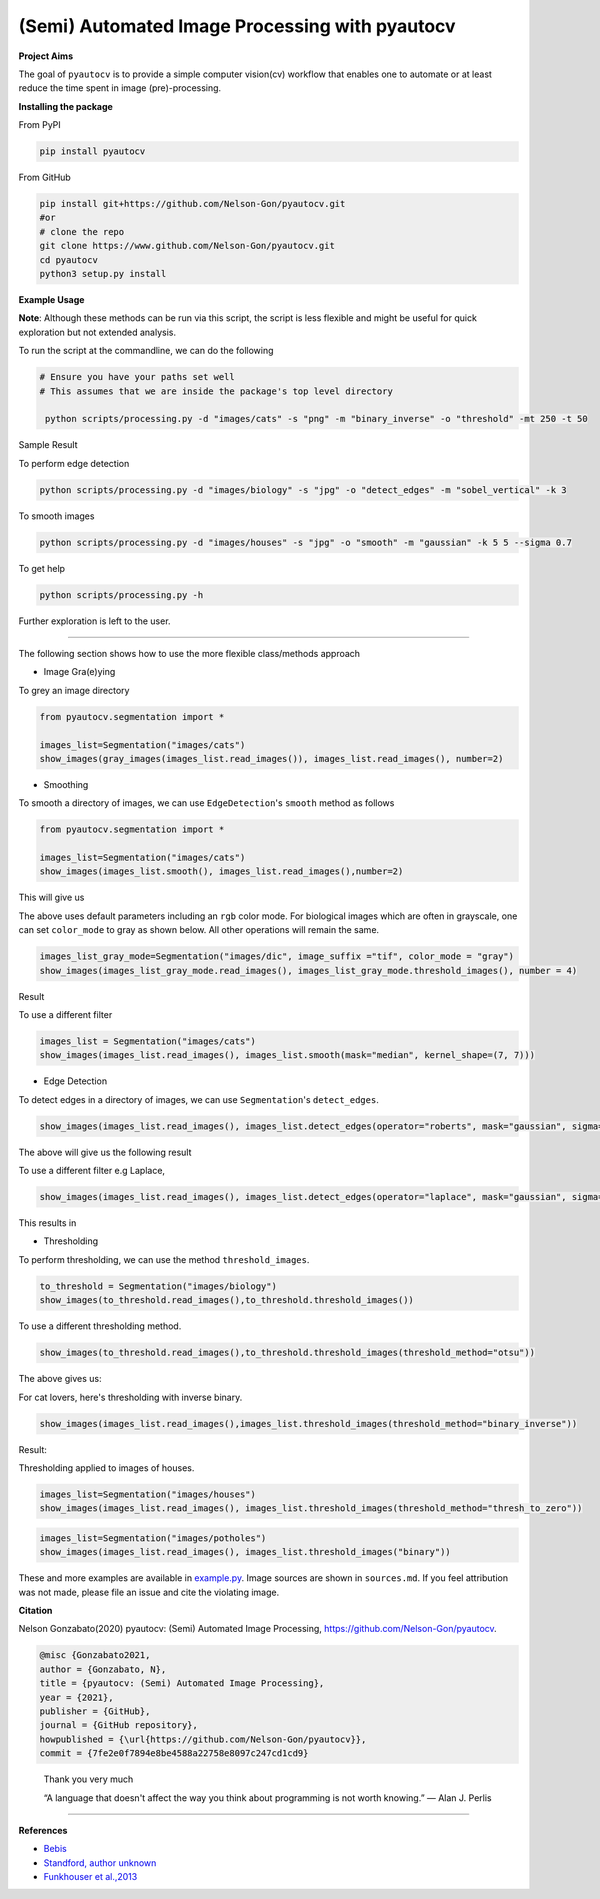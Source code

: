 
(Semi) Automated Image Processing with pyautocv
===============================================


.. image:: https://badge.fury.io/py/pyautocv.svg
   :target: https://pypi.python.org/pypi/pyautocv/
   :alt: PyPI version fury.io


.. image:: https://zenodo.org/badge/DOI/10.5281/zenodo.3766956.svg
   :target: https://doi.org/10.5281/zenodo.3766956
   :alt: DOI


.. image:: https://www.repostatus.org/badges/latest/active.svg
   :target: https://www.repostatus.org/badges/latest/active.svg
   :alt: Stage
 

.. image:: https://github.com/Nelson-Gon/pyautocv/workflows/Test-Package/badge.svg
   :target: https://github.com/Nelson-Gon/pyautocv/workflows/Test-Package/badge.svg
   :alt: Actions


.. image:: https://codecov.io/gh/Nelson-Gon/pyautocv/branch/master/graph/badge.svg
   :target: https://codecov.io/gh/Nelson-Gon/pyautocv?branch=master
   :alt: Codecov


.. image:: https://travis-ci.com/Nelson-Gon/pyautocv.svg?branch=master
   :target: https://travis-ci.com/Nelson-Gon/pyautocv.svg?branch=master
   :alt: Travis Build


.. image:: https://img.shields.io/badge/license-MIT-blue.svg
   :target: https://github.com/Nelson-Gon/pyautocv/blob/master/LICENSE
   :alt: license


.. image:: https://readthedocs.org/projects/pyautocv/badge/?version=latest
   :target: https://pyautocv.readthedocs.io/en/latest/?badge=latest
   :alt: Documentation Status


.. image:: https://img.shields.io/pypi/l/pyautocv.svg
   :target: https://pypi.python.org/pypi/pyautocv/
   :alt: PyPI license


.. image:: https://img.shields.io/pypi/dm/pyautocv.svg
   :target: https://pypi.python.org/pypi/pyautocv/
   :alt: PyPI Downloads Month


.. image:: https://img.shields.io/badge/Maintained%3F-yes-green.svg
   :target: https://GitHub.com/Nelson-Gon/pyautocv/graphs/commit-activity
   :alt: Maintenance


.. image:: https://img.shields.io/github/last-commit/Nelson-Gon/pyautocv.svg
   :target: https://github.com/Nelson-Gon/pyautocv/commits/master
   :alt: GitHub last commit


.. image:: https://img.shields.io/github/issues/Nelson-Gon/pyautocv.svg
   :target: https://GitHub.com/Nelson-Gon/pyautocv/issues/
   :alt: GitHub issues


.. image:: https://img.shields.io/github/issues-closed/Nelson-Gon/pyautocv.svg
   :target: https://GitHub.com/Nelson-Gon/pyautocv/issues?q=is%3Aissue+is%3Aclosed
   :alt: GitHub issues-closed


**Project Aims**

The goal of ``pyautocv`` is to provide a simple computer vision(cv) workflow that enables one to automate 
or at least reduce the time spent in image (pre)-processing. 

**Installing the package**

From PyPI

.. code-block:: shell


   pip install pyautocv

From GitHub

.. code-block:: shell

   pip install git+https://github.com/Nelson-Gon/pyautocv.git
   #or
   # clone the repo
   git clone https://www.github.com/Nelson-Gon/pyautocv.git
   cd pyautocv
   python3 setup.py install

**Example Usage**

**Note**\ : Although these methods can be run via this script, the script is less flexible and might be useful for quick
exploration but not extended analysis. 

To run the script at the  commandline, we can do the following

.. code-block:: shell


   # Ensure you have your paths set well
   # This assumes that we are inside the package's top level directory

    python scripts/processing.py -d "images/cats" -s "png" -m "binary_inverse" -o "threshold" -mt 250 -t 50

Sample Result


.. image:: https://github.com/Nelson-Gon/pyautocv/blob/master/sample_results/sample_script.png?raw=true
   :target: https://github.com/Nelson-Gon/pyautocv/blob/master/sample_results/sample_script.png?raw=true
   :alt: Command Line Script


To perform edge detection

.. code-block:: shell


   python scripts/processing.py -d "images/biology" -s "jpg" -o "detect_edges" -m "sobel_vertical" -k 3


.. image:: https://github.com/Nelson-Gon/pyautocv/blob/master/sample_results/bioscript.png?raw=true
   :target: https://github.com/Nelson-Gon/pyautocv/blob/master/sample_results/bioscript.png?raw=true
   :alt: Bio Script


To smooth images

.. code-block:: shell

   python scripts/processing.py -d "images/houses" -s "jpg" -o "smooth" -m "gaussian" -k 5 5 --sigma 0.7


.. image:: https://github.com/Nelson-Gon/pyautocv/blob/master/sample_results/houses_smooth.png?raw=true
   :target: https://github.com/Nelson-Gon/pyautocv/blob/master/sample_results/houses_smooth.png?raw=true
   :alt: Houses Smooth


To get help

.. code-block:: shell


   python scripts/processing.py -h

Further exploration is left to the user.

----

The following section shows how to use the more flexible class/methods approach


* Image Gra(e)ying

To grey an image directory

.. code-block:: python

   from pyautocv.segmentation import *

   images_list=Segmentation("images/cats")
   show_images(gray_images(images_list.read_images()), images_list.read_images(), number=2)


.. image:: https://github.com/Nelson-Gon/pyautocv/blob/master/sample_results/cats_gray.png?raw=true
   :target: https://github.com/Nelson-Gon/pyautocv/blob/master/sample_results/cats_gray.png?raw=true
   :alt: Grayed



* Smoothing

To smooth a directory of images, we can use ``EdgeDetection``\ 's ``smooth`` method as
follows

.. code-block:: python


   from pyautocv.segmentation import *

   images_list=Segmentation("images/cats")
   show_images(images_list.smooth(), images_list.read_images(),number=2)

This will give us


.. image:: https://github.com/Nelson-Gon/pyautocv/blob/master/sample_results/cats_smooth.png?raw=true
   :target: https://github.com/Nelson-Gon/pyautocv/blob/master/sample_results/cats_smooth.png?raw=true
   :alt: Smooth


The above uses default parameters including an ``rgb`` color mode. For biological images which are often in 
grayscale, one can set ``color_mode`` to gray as shown below. All other operations will remain the same.

.. code-block:: python

   images_list_gray_mode=Segmentation("images/dic", image_suffix ="tif", color_mode = "gray")
   show_images(images_list_gray_mode.read_images(), images_list_gray_mode.threshold_images(), number = 4)

Result


.. image:: https://github.com/Nelson-Gon/pyautocv/blob/master/sample_results/gray_mode.png?raw=true
   :target: https://github.com/Nelson-Gon/pyautocv/blob/master/sample_results/gray_mode.png?raw=true
   :alt: Sample Gray


To use a different filter

.. code-block:: python


   images_list = Segmentation("images/cats")
   show_images(images_list.read_images(), images_list.smooth(mask="median", kernel_shape=(7, 7)))


.. image:: https://github.com/Nelson-Gon/pyautocv/blob/master/sample_results/cat_median_smooth.png?raw=true
   :target: https://github.com/Nelson-Gon/pyautocv/blob/master/sample_results/cat_median_smooth.png?raw=true
   :alt: Cats-Median-Smooth



* Edge Detection 

To detect edges in a directory of images, we can use ``Segmentation``\ 's ``detect_edges``. 

.. code-block:: python


   show_images(images_list.read_images(), images_list.detect_edges(operator="roberts", mask="gaussian", sigma=0.8))

The above will give us the following result


.. image:: https://github.com/Nelson-Gon/pyautocv/blob/master/sample_results/cats_gauss_edge.png?raw=true
   :target: https://github.com/Nelson-Gon/pyautocv/blob/master/sample_results/cats_gauss_edge.png?raw=true
   :alt: Sample_colored


To use a different filter e.g Laplace,

.. code-block:: python


   show_images(images_list.read_images(), images_list.detect_edges(operator="laplace", mask="gaussian", sigma=0))

This results in


.. image:: https://github.com/Nelson-Gon/pyautocv/blob/master/sample_results/cats_laplace_gaussian.png?raw=true
   :target: https://github.com/Nelson-Gon/pyautocv/blob/master/sample_results/cats_laplace_gaussian.png?raw=true
   :alt: Laplace



* Thresholding

To perform thresholding, we can use the method ``threshold_images``.

.. code-block:: python

   to_threshold = Segmentation("images/biology")
   show_images(to_threshold.read_images(),to_threshold.threshold_images())


.. image:: https://github.com/Nelson-Gon/pyautocv/blob/master/sample_results/bio_thresh.png?raw=true
   :target: https://github.com/Nelson-Gon/pyautocv/blob/master/sample_results/bio_thresh.png?raw=true
   :alt: Threshold


To use a different thresholding method.

.. code-block:: python


   show_images(to_threshold.read_images(),to_threshold.threshold_images(threshold_method="otsu"))

The above gives us:


.. image:: https://github.com/Nelson-Gon/pyautocv/blob/master/sample_results/bio_thresh_otsu.png?raw=true
   :target: https://github.com/Nelson-Gon/pyautocv/blob/master/sample_results/bio_thresh_otsu.png?raw=true
   :alt: otsu


For cat lovers, here's thresholding with inverse binary.

.. code-block:: python


   show_images(images_list.read_images(),images_list.threshold_images(threshold_method="binary_inverse"))

Result:


.. image:: https://github.com/Nelson-Gon/pyautocv/blob/master/sample_results/cats_bin_inverse.png?raw=true
   :target: https://github.com/Nelson-Gon/pyautocv/blob/master/sample_results/cats_bin_inverse.png?raw=true
   :alt: Cats


Thresholding applied to images of houses.

.. code-block:: python

   images_list=Segmentation("images/houses")
   show_images(images_list.read_images(), images_list.threshold_images(threshold_method="thresh_to_zero"))


.. image:: https://github.com/Nelson-Gon/pyautocv/blob/master/sample_results/houses_thresh.png?raw=true
   :target: https://github.com/Nelson-Gon/pyautocv/blob/master/sample_results/houses_thresh.png?raw=true
   :alt: Threshold-Houses


.. code-block:: python

   images_list=Segmentation("images/potholes")
   show_images(images_list.read_images(), images_list.threshold_images("binary"))


.. image:: https://github.com/Nelson-Gon/pyautocv/blob/master/sample_results/potholes.png?raw=true
   :target: https://github.com/Nelson-Gon/pyautocv/blob/master/sample_results/potholes.png?raw=true
   :alt: Potholes


These and more examples are available in `example.py <https://github.com/Nelson-Gon/pyautocv/blob/1bc67af448ea0bab00ea7223354619f7e9a5d42c/examples/example.py>`_. Image sources are
shown in ``sources.md``. If you feel attribution was not made, please file an issue and cite the violating image.

**Citation**

Nelson Gonzabato(2020) pyautocv: (Semi) Automated Image Processing, https://github.com/Nelson-Gon/pyautocv.

.. code-block:: shell

   @misc {Gonzabato2021,
   author = {Gonzabato, N},
   title = {pyautocv: (Semi) Automated Image Processing},
   year = {2021},
   publisher = {GitHub},
   journal = {GitHub repository},
   howpublished = {\url{https://github.com/Nelson-Gon/pyautocv}},
   commit = {7fe2e0f7894e8be4588a22758e8097c247cd1cd9}

..

   Thank you very much

   “A language that doesn't affect the way you think about programming is not worth knowing.”
   ― Alan J. Perlis


----

**References**


* 
  `Bebis <https://www.cse.unr.edu/~bebis/CS791E/Notes/EdgeDetection.pdf>`_

* 
  `Standford, author unknown <https://ai.stanford.edu/~syyeung/cvweb/tutorial3.html>`_

* 
  `Funkhouser et al.,2013 <https://www.cs.princeton.edu/courses/archive/fall13/cos429/lectures/05-segmentation1>`_

